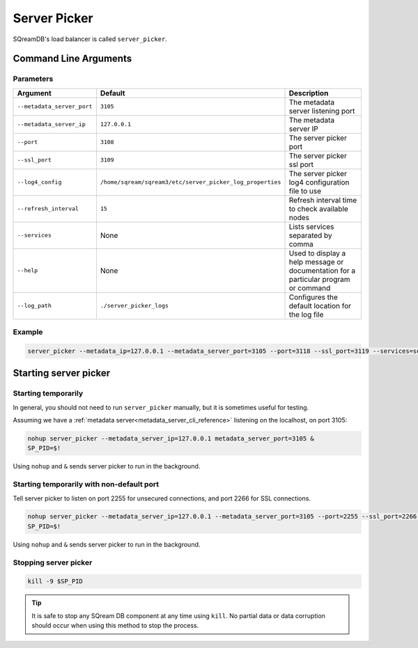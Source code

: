 .. _server_picker_cli_reference:

*************************
Server Picker
*************************

SQreamDB's load balancer is called ``server_picker``.

Command Line Arguments
========================

Parameters
------------

.. list-table:: 
   :widths: auto
   :header-rows: 1
   
   * - Argument
     - Default
     - Description
   * - ``--metadata_server_port``
     - ``3105``
     - The metadata server listening port
   * - ``--metadata_server_ip``
     - ``127.0.0.1``
     - The metadata server IP
   * - ``--port``
     - ``3108``
     - The server picker port
   * - ``--ssl_port``
     - ``3109``
     - The server picker ssl port
   * - ``--log4_config``
     - ``/home/sqream/sqream3/etc/server_picker_log_properties``
     - The server picker log4 configuration file to use
   * - ``--refresh_interval``
     - ``15``
     - Refresh interval time to check available nodes
   * - ``--services``
     - None
     -  Lists services separated by comma
   * - ``--help``
     - None
     - Used to display a help message or documentation for a particular program or command
   * - ``--log_path``
     - ``./server_picker_logs``
     - Configures the default location for the log file
	 
Example
---------

.. code-block:: console

	server_picker --metadata_ip=127.0.0.1 --metadata_server_port=3105 --port=3118 --ssl_port=3119 --services=sqream23,sqream0 --log4_config=/home/sqream/metadata_log_properties --refresh_interval=10

Starting server picker
============================

Starting temporarily
-----------------------------

In general, you should not need to run ``server_picker`` manually, but it is sometimes useful for testing. 

Assuming we have a :ref:`metadata server<metadata_server_cli_reference>` listening on the localhost, on port 3105:

.. code-block:: console

	nohup server_picker --metadata_server_ip=127.0.0.1 metadata_server_port=3105 &
	SP_PID=$!

Using ``nohup`` and ``&`` sends server picker to run in the background.

Starting temporarily with non-default port
------------------------------------------------

Tell server picker to listen on port 2255 for unsecured connections, and port 2266 for SSL connections.

.. code-block:: console

	nohup server_picker --metadata_server_ip=127.0.0.1 --metadata_server_port=3105 --port=2255 --ssl_port=2266 &
	SP_PID=$!

Using ``nohup`` and ``&`` sends server picker to run in the background.

Stopping server picker
----------------------------

.. code-block:: console

	kill -9 $SP_PID

.. tip:: It is safe to stop any SQream DB component at any time using ``kill``. No partial data or data corruption should occur when using this method to stop the process.
